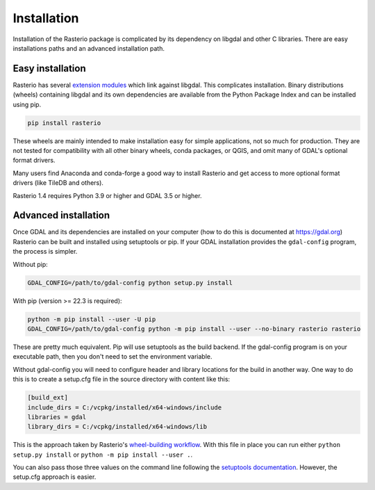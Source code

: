 ============
Installation
============

Installation of the Rasterio package is complicated by its dependency on libgdal
and other C libraries. There are easy installations paths and an advanced
installation path.

Easy installation
=================

Rasterio has several `extension modules
<https://docs.python.org/3/extending/extending.html>`__ which link against
libgdal. This complicates installation. Binary distributions (wheels)
containing libgdal and its own dependencies are available from the Python
Package Index and can be installed using pip.

.. code-block:: console

    pip install rasterio

These wheels are mainly intended to make installation easy for simple
applications, not so much for production. They are not tested for compatibility
with all other binary wheels, conda packages, or QGIS, and omit many of GDAL's
optional format drivers.

Many users find Anaconda and conda-forge a good way to install Rasterio and get
access to more optional format drivers (like TileDB and others).

Rasterio 1.4 requires Python 3.9 or higher and GDAL 3.5 or higher.

Advanced installation
=====================

Once GDAL and its dependencies are installed on your computer (how to do this
is documented at https://gdal.org) Rasterio can be built and installed using
setuptools or pip. If your GDAL installation provides the ``gdal-config``
program, the process is simpler.

Without pip:

.. code-block:: console

    GDAL_CONFIG=/path/to/gdal-config python setup.py install

With pip (version >= 22.3 is required):

.. code-block:: console

    python -m pip install --user -U pip
    GDAL_CONFIG=/path/to/gdal-config python -m pip install --user --no-binary rasterio rasterio

These are pretty much equivalent. Pip will use setuptools as the build backend.
If the gdal-config program is on your executable path, then you don't need to
set the environment variable.

Without gdal-config you will need to configure header and library locations for
the build in another way. One way to do this is to create a setup.cfg file in
the source directory with content like this:

.. code-block:: ini

    [build_ext]
    include_dirs = C:/vcpkg/installed/x64-windows/include
    libraries = gdal
    library_dirs = C:/vcpkg/installed/x64-windows/lib

This is the approach taken by Rasterio's `wheel-building workflow
<https://github.com/rasterio/rasterio-wheels/blob/main/.github/workflows/win-wheels.yaml#L67-L74>`__.
With this file in place you can run either ``python setup.py install`` or ``python -m pip install --user .``.

You can also pass those three values on the command line following the
`setuptools documentation
<https://setuptools.pypa.io/en/latest/userguide/ext_modules.html#compiler-and-linker-options>`__.
However, the setup.cfg approach is easier.
